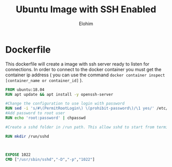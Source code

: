 #+title: Ubuntu Image with SSH Enabled
#+author: Elohim



* Dockerfile
This dockerfile will create a image with ssh server ready to listen for connections. In order to connect to the docker container you must get the container ip address ( you can use the command =docker container inspect [container_name or container_id]= ).
#+begin_src dockerfile :tangle Dockerfile
FROM ubuntu:18.04
RUN apt update && apt install -y openssh-server

#Change the configuration to use login with password
RUN sed -i 's/#\(PermitRootLogin\) \(prohibit-password\)/\1 yes/' /etc/ssh/sshd_config
#Add password to root user
RUN echo 'root:password' | chpasswd

#Create a sshd folder in /run path. This allow sshd to start from terminal.

RUN mkdir /run/sshd



EXPOSE 1022
CMD ["/usr/sbin/sshd","-D","-p","1022"]
#+end_src
